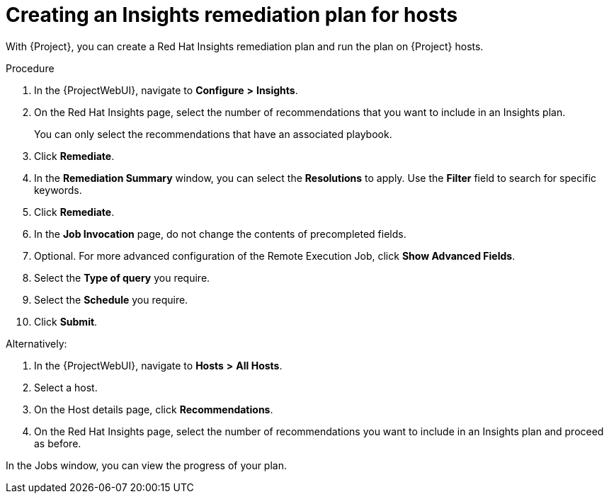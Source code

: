 [id="Creating_an_Insights_Remediation_Plan_for_Hosts_{context}"]
= Creating an Insights remediation plan for hosts

With {Project}, you can create a Red{nbsp}Hat Insights remediation plan and run the plan on {Project} hosts.

.Procedure
. In the {ProjectWebUI}, navigate to *Configure* *>* *Insights*.
. On the Red{nbsp}Hat Insights page, select the number of recommendations that you want to include in an Insights plan.
+
You can only select the recommendations that have an associated playbook.
. Click *Remediate*.
. In the *Remediation Summary* window, you can select the *Resolutions* to apply.
Use the *Filter* field to search for specific keywords.
. Click *Remediate*.
. In the *Job Invocation* page, do not change the contents of precompleted fields.
. Optional. For more advanced configuration of the Remote Execution Job, click *Show Advanced Fields*.
. Select the *Type of query* you require.
. Select the *Schedule* you require.
. Click *Submit*.

Alternatively:

. In the {ProjectWebUI}, navigate to *Hosts* *>* *All Hosts*.
. Select a host.
. On the Host details page, click *Recommendations*.
. On the Red{nbsp}Hat Insights page, select the number of recommendations you want to include in an Insights plan and proceed as before.

In the Jobs window, you can view the progress of your plan.
